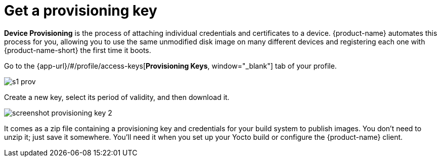= Get a provisioning key
:page-partial:
// tag::provisioning[]

**Device Provisioning** is the process of attaching individual credentials and certificates to a device. {product-name} automates this process for you, allowing you to use the same unmodified disk image on many different devices and registering each one with {product-name-short} the first time it boots.

Go to the {app-url}/#/profile/access-keys[**Provisioning Keys**, window="_blank"] tab of your profile.

image::s1-prov.png[]
// MC: Images don't render from included files, copied this image to "ota-client" until I can find a better solution (this topic is included in ota-client:ROOT:download-prov-key.adoc)

Create a new key, select its period of validity, and then download it.

image::screenshot_provisioning_key_2.png[]
// MC: Images don't render from included files, copied this image to "ota-client" until I can find a better solution (this topic is included in ota-client:ROOT:download-prov-key.adoc)

It comes as a zip file containing a provisioning key and credentials for your build system to publish images. You don't need to unzip it; just save it somewhere. You'll need it when you set up your Yocto build or configure the {product-name} client.

// end::provisioning[]
